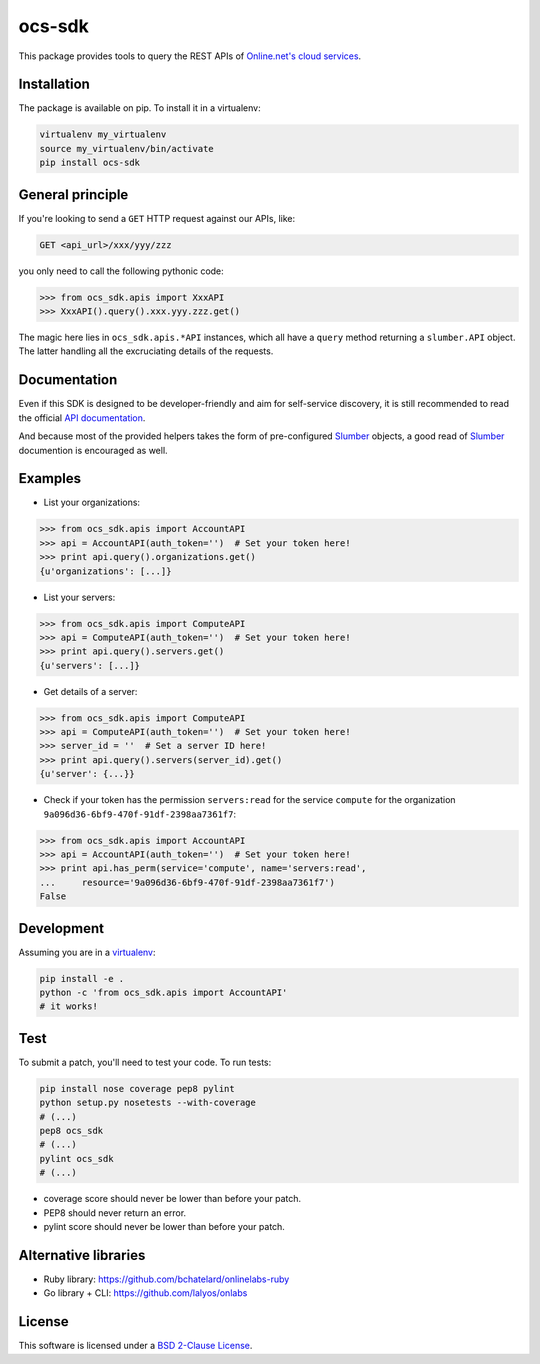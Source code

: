 ocs-sdk
=======

This package provides tools to query the REST APIs of
`Online.net's cloud services`_.

.. image:: https://badge.fury.io/py/ocs-sdk.svg
    :target: http://badge.fury.io/py/ocs-sdk
    :alt: Last release
.. image:: https://travis-ci.org/online-labs/ocs-sdk.svg?branch=develop
    :target: https://travis-ci.org/online-labs/ocs-sdk
    :alt: Unit-tests status
.. image:: https://requires.io/github/online-labs/ocs-sdk/requirements.svg?branch=master
    :target: https://requires.io/github/online-labs/ocs-sdk/requirements/?branch=master
    :alt: Requirements freshness
.. image:: http://img.shields.io/pypi/l/ocs-sdk.svg
    :target: http://opensource.org/licenses/BSD-2-Clause
    :alt: Software license
.. image:: http://img.shields.io/pypi/dm/ocs-sdk.svg
    :target: https://pypi.python.org/pypi/ocs-sdk#downloads
    :alt: Popularity


Installation
------------

The package is available on pip. To install it in a virtualenv:

.. code-block:: bash

    virtualenv my_virtualenv
    source my_virtualenv/bin/activate
    pip install ocs-sdk


General principle
-----------------

If you're looking to send a ``GET`` HTTP request against our APIs, like:

.. code-block:: http

    GET <api_url>/xxx/yyy/zzz

you only need to call the following pythonic code:

.. code-block:: python

    >>> from ocs_sdk.apis import XxxAPI
    >>> XxxAPI().query().xxx.yyy.zzz.get()

The magic here lies in ``ocs_sdk.apis.*API`` instances, which all have a
``query`` method returning a ``slumber.API`` object. The latter handling all
the excruciating details of the requests.


Documentation
-------------

Even if this SDK is designed to be developer-friendly and aim for self-service
discovery, it is still recommended to read the official `API documentation`_.

And because most of the provided helpers takes the form of pre-configured
Slumber_ objects, a good read of Slumber_ documention is encouraged as well.


Examples
--------

- List your organizations:

.. code-block:: python

    >>> from ocs_sdk.apis import AccountAPI
    >>> api = AccountAPI(auth_token='')  # Set your token here!
    >>> print api.query().organizations.get()
    {u'organizations': [...]}


- List your servers:

.. code-block:: python

    >>> from ocs_sdk.apis import ComputeAPI
    >>> api = ComputeAPI(auth_token='')  # Set your token here!
    >>> print api.query().servers.get()
    {u'servers': [...]}


- Get details of a server:

.. code-block:: python

    >>> from ocs_sdk.apis import ComputeAPI
    >>> api = ComputeAPI(auth_token='')  # Set your token here!
    >>> server_id = ''  # Set a server ID here!
    >>> print api.query().servers(server_id).get()
    {u'server': {...}}


- Check if your token has the permission ``servers:read`` for the service
  ``compute`` for the organization ``9a096d36-6bf9-470f-91df-2398aa7361f7``:

.. code-block:: python

    >>> from ocs_sdk.apis import AccountAPI
    >>> api = AccountAPI(auth_token='')  # Set your token here!
    >>> print api.has_perm(service='compute', name='servers:read',
    ...     resource='9a096d36-6bf9-470f-91df-2398aa7361f7')
    False


Development
-----------

Assuming you are in a `virtualenv`_:

.. code-block:: bash

    pip install -e .
    python -c 'from ocs_sdk.apis import AccountAPI'
    # it works!


Test
----

To submit a patch, you'll need to test your code. To run tests:

.. code-block:: bash

    pip install nose coverage pep8 pylint
    python setup.py nosetests --with-coverage
    # (...)
    pep8 ocs_sdk
    # (...)
    pylint ocs_sdk
    # (...)

* coverage score should never be lower than before your patch.
* PEP8 should never return an error.
* pylint score should never be lower than before your patch.


Alternative libraries
---------------------

- Ruby library: https://github.com/bchatelard/onlinelabs-ruby
- Go library + CLI: https://github.com/lalyos/onlabs


License
-------

This software is licensed under a `BSD 2-Clause License`_.


.. _Online.net's cloud services: https://cloud.online.net
.. _Slumber: http://slumber.readthedocs.org/
.. _API documentation: https://doc.cloud.online.net/api/
.. _virtualenv: http://virtualenv.readthedocs.org/en/latest/
.. _BSD 2-Clause License: https://github.com/online-labs/ocs-sdk/blob/develop/LICENSE.rst
